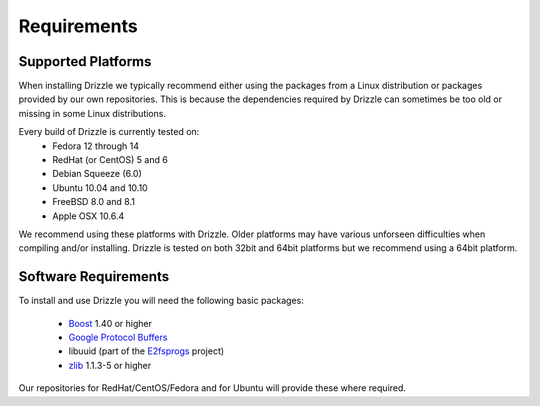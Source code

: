 Requirements
============

Supported Platforms
-------------------
When installing Drizzle we typically recommend either using the packages from
a Linux distribution or packages provided by our own repositories.  This is
because the dependencies required by Drizzle can sometimes be too old or missing
in some Linux distributions.

Every build of Drizzle is currently tested on:
 * Fedora 12 through 14
 * RedHat (or CentOS) 5 and 6
 * Debian Squeeze (6.0)
 * Ubuntu 10.04 and 10.10
 * FreeBSD 8.0 and 8.1
 * Apple OSX 10.6.4

We recommend using these platforms with Drizzle. Older platforms may have various
unforseen difficulties when compiling and/or installing.  Drizzle is tested on
both 32bit and 64bit platforms but we recommend using a 64bit platform.

Software Requirements
---------------------
To install and use Drizzle you will need the following basic packages:

 * `Boost <http://www.boost.org/>`_ 1.40 or higher
 * `Google Protocol Buffers <http://code.google.com/apis/protocolbuffers/>`_
 * libuuid (part of the `E2fsprogs <http://e2fsprogs.sourceforge.net/>`_ project)
 * `zlib <http://www.zlib.net/>`_ 1.1.3-5 or higher

Our repositories for RedHat/CentOS/Fedora and for Ubuntu will provide these where required.
